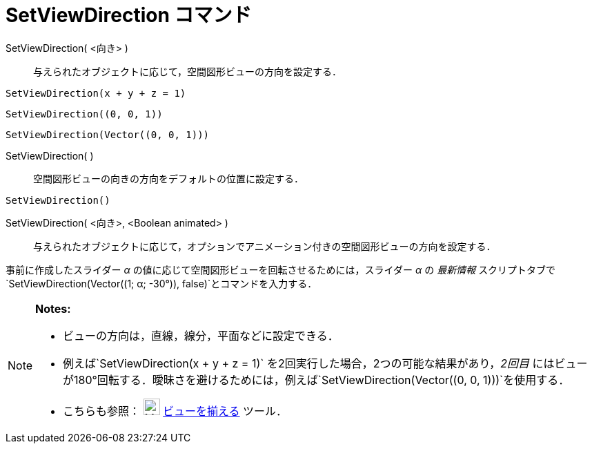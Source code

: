 = SetViewDirection コマンド
ifdef::env-github[:imagesdir: /ja/modules/ROOT/assets/images]

SetViewDirection( <向き> )::
  与えられたオブジェクトに応じて，空間図形ビューの方向を設定する．

[EXAMPLE]
====

`++SetViewDirection(x + y + z = 1)++`

====

[EXAMPLE]
====

`++SetViewDirection((0, 0, 1))++`

====

[EXAMPLE]
====

`++SetViewDirection(Vector((0, 0, 1)))++`

====

SetViewDirection( )::
  空間図形ビューの向きの方向をデフォルトの位置に設定する．

[EXAMPLE]
====

`++SetViewDirection()++`

====

SetViewDirection( <向き>, <Boolean animated> )::
  与えられたオブジェクトに応じて，オプションでアニメーション付きの空間図形ビューの方向を設定する．

[EXAMPLE]
====

事前に作成したスライダー _α_ の値に応じて空間図形ビューを回転させるためには，スライダー _α_ の _最新情報_
スクリプトタブで`++SetViewDirection(Vector((1; α; -30°)), false)++`とコマンドを入力する．

====

[NOTE]
====

*Notes:*

* ビューの方向は，直線，線分，平面などに設定できる．
* 例えば`++SetViewDirection(x + y + z = 1)++` を2回実行した場合，2つの可能な結果があり，_2回目_
にはビューが180°回転する．曖昧さを避けるためには，例えば`++SetViewDirection(Vector((0, 0, 1)))++`を使用する．
* こちらも参照： image:24px-Mode_viewinfrontof.png[Mode viewinfrontof.png,width=24,height=24]
xref:/ビューを揃える.adoc[ビューを揃える] ツール．

====
